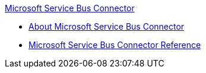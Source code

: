 .xref:index.adoc[Microsoft Service Bus Connector]
* xref:index.adoc[About Microsoft Service Bus Connector]
* xref:ms-service-bus-connector-reference.adoc[Microsoft Service Bus Connector Reference]
